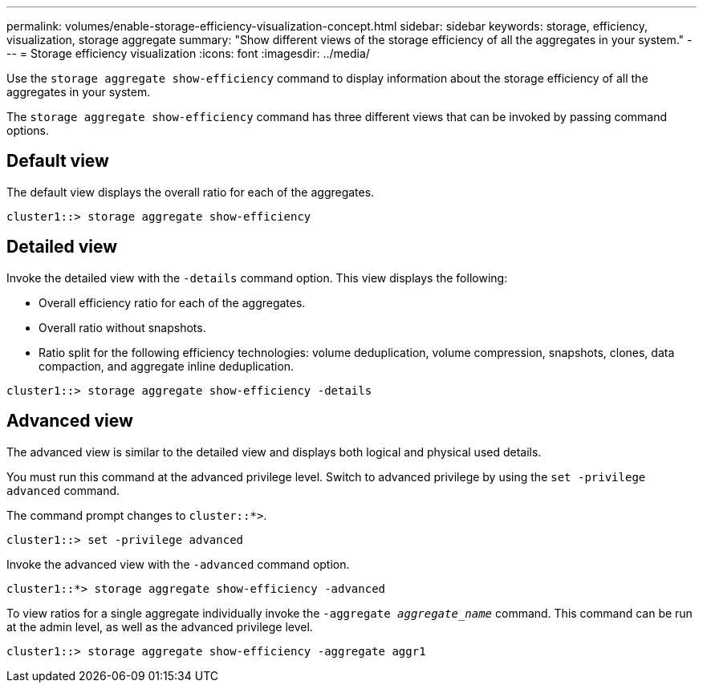 ---
permalink: volumes/enable-storage-efficiency-visualization-concept.html
sidebar: sidebar
keywords: storage, efficiency, visualization, storage aggregate
summary: "Show different views of the storage efficiency of all the aggregates in your system."
---
= Storage efficiency visualization
:icons: font
:imagesdir: ../media/

[.lead]
Use the `storage aggregate show-efficiency` command to display information about the storage efficiency of all the aggregates in your system.

The `storage aggregate show-efficiency` command has three different views that can be invoked by passing command options.

== Default view

The default view displays the overall ratio for each of the aggregates.

`cluster1::> storage aggregate show-efficiency`

== Detailed view

Invoke the detailed view with the `-details` command option. This view displays the following:

* Overall efficiency ratio for each of the aggregates.
* Overall ratio without snapshots.
* Ratio split for the following efficiency technologies: volume deduplication, volume compression, snapshots, clones, data compaction, and aggregate inline deduplication.

`cluster1::> storage aggregate show-efficiency -details`

== Advanced view

The advanced view is similar to the detailed view and displays both logical and physical used details.

You must run this command at the advanced privilege level. Switch to advanced privilege by using the `set -privilege advanced` command.

The command prompt changes to `cluster::*>`.

`cluster1::> set -privilege advanced`

Invoke the advanced view with the `-advanced` command option.

`cluster1::*> storage aggregate show-efficiency -advanced`

To view ratios for a single aggregate individually invoke the `-aggregate _aggregate_name_` command. This command can be run at the admin level, as well as the advanced privilege level.

`cluster1::> storage aggregate show-efficiency -aggregate aggr1`

//2024-7-24 cfq ontapdoc-2120
// 2023 DEC 15, ontap-issues-1184